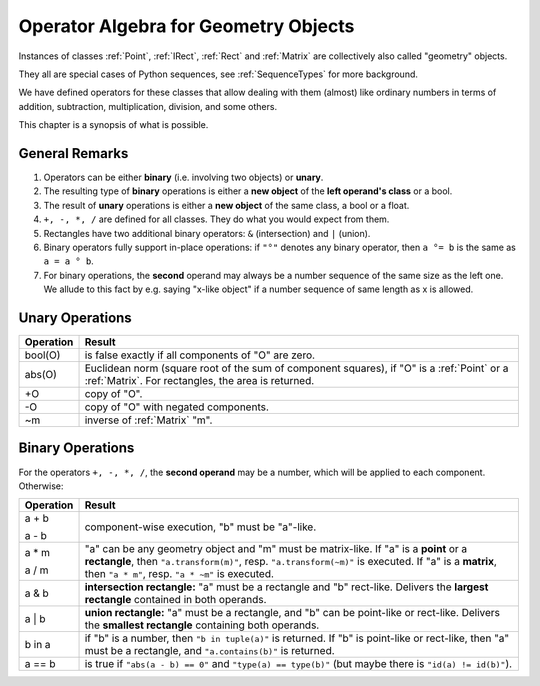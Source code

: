 .. _Algebra:

Operator Algebra for Geometry Objects
======================================
Instances of classes :ref:`Point`, :ref:`IRect`, :ref:`Rect` and :ref:`Matrix` are collectively also called "geometry" objects.

They all are special cases of Python sequences, see :ref:`SequenceTypes` for more background.

We have defined operators for these classes that allow dealing with them (almost) like ordinary numbers in terms of addition, subtraction, multiplication, division, and some others.

This chapter is a synopsis of what is possible.

General Remarks
-----------------
1. Operators can be either **binary** (i.e. involving two objects) or **unary**.

2. The resulting type of **binary** operations is either a **new object** of the **left operand's class** or a bool.

3. The result of **unary** operations is either a **new object** of the same class, a bool or a float.

4. ``+, -, *, /`` are defined for all classes. They do what you would expect from them.

5. Rectangles have two additional binary operators: ``&`` (intersection) and ``|`` (union).

6. Binary operators fully support in-place operations: if ``"°"`` denotes any binary operator, then ``a °= b`` is the same as ``a = a ° b``.

7. For binary operations, the **second** operand may always be a number sequence of the same size as the left one. We allude to this fact by e.g. saying "x-like object" if a number sequence of same length as x is allowed.

Unary Operations
------------------

+---------------+---------------------------------------------------------------+
| **Operation** | **Result**                                                    |
+===============+===============================================================+
| bool(O)       | is false exactly if all components of "O" are zero.           |
+---------------+---------------------------------------------------------------+
| abs(O)        | Euclidean norm (square root of the sum of component           |
|               | squares), if "O" is a :ref:`Point` or a :ref:`Matrix`.        |
|               | For rectangles, the area is returned.                         |
+---------------+---------------------------------------------------------------+
| +O            | copy of "O".                                                  |
+---------------+---------------------------------------------------------------+
| -O            | copy of "O" with negated components.                          |
+---------------+---------------------------------------------------------------+
| ~m            | inverse of :ref:`Matrix` "m".                                 |
+---------------+---------------------------------------------------------------+



Binary Operations
------------------
For the operators ``+, -, *, /``, the **second operand** may be a number, which will be applied to each component. Otherwise:

+---------------+---------------------------------------------------------------+
| **Operation** | **Result**                                                    |
+===============+===============================================================+
|         a + b |                                                               |
|               | component-wise execution, "b" must be "a"-like.               |
|         a - b |                                                               |
+---------------+---------------------------------------------------------------+
|         a * m | "a" can be any geometry object and "m" must be matrix-like.   |
|               | If "a" is a **point** or a **rectangle**, then                |
|         a / m | ``"a.transform(m)"``, resp. ``"a.transform(~m)"`` is          |
|               | executed. If "a" is a **matrix**, then ``"a * m"``,           |
|               | resp. ``"a * ~m"`` is executed.                               |
+---------------+---------------------------------------------------------------+
|         a & b | **intersection rectangle:** "a" must be a rectangle and       |
|               | "b" rect-like. Delivers the **largest rectangle**             |
|               | contained in both operands.                                   |
+---------------+---------------------------------------------------------------+
|         a | b | **union rectangle:** "a" must be a rectangle, and "b"         |
|               | can be point-like or rect-like.                               |
|               | Delivers the **smallest rectangle** containing both operands. |
+---------------+---------------------------------------------------------------+
|        b in a | if "b" is a number, then ``"b in tuple(a)"`` is returned.     |
|               | If "b" is point-like or rect-like, then "a" must be a         |
|               | rectangle, and ``"a.contains(b)"`` is returned.               |
+---------------+---------------------------------------------------------------+
|        a == b | is true if ``"abs(a - b) == 0"`` and ``"type(a) == type(b)"`` |
|               | (but maybe there is ``"id(a) != id(b)"``).                    |
+---------------+---------------------------------------------------------------+
